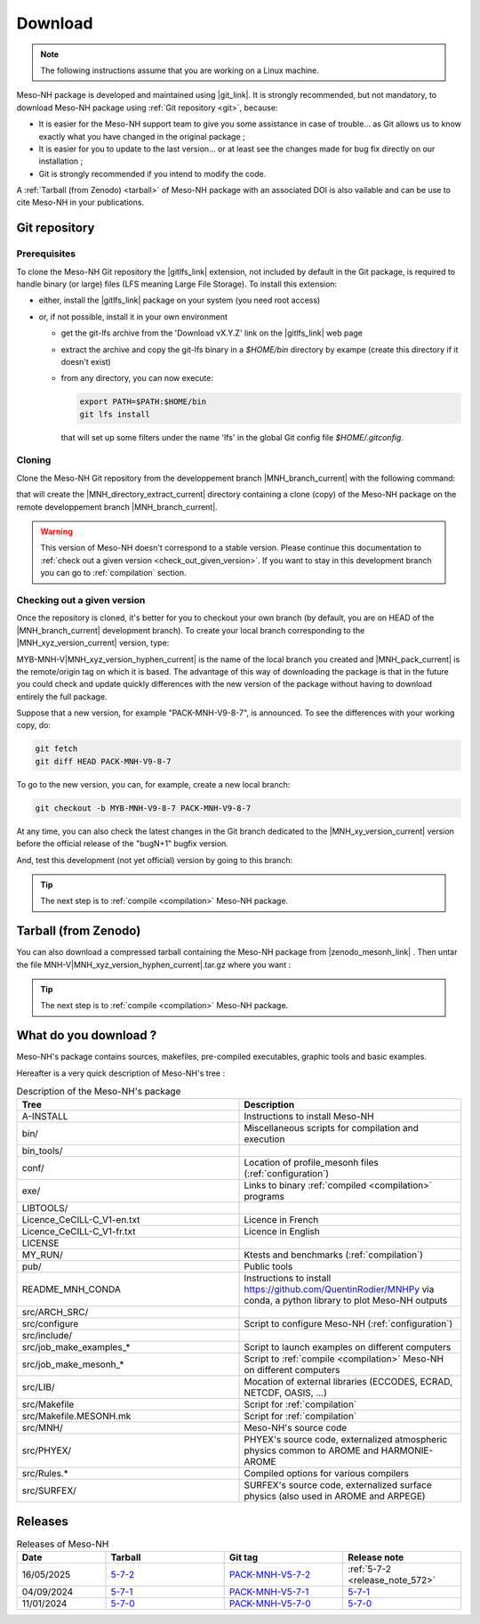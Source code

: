 .. _download:

Download
=============================================================================

.. note::

    The following instructions assume that you are working on a Linux machine.

Meso-NH package is developed and maintained using |git_link|.
It is strongly recommended, but not mandatory, to download Meso-NH package using :ref:`Git repository <git>`, because:

* It is easier for the Meso-NH support team to give you some assistance in case of trouble... as Git allows us to know exactly what you have changed in the original package ;

* It is easier for you to update to the last version...  or at least see the changes made for bug fix directly on our installation ;

* Git is strongly recommended if you intend to modify the code.

A :ref:`Tarball (from Zenodo) <tarball>` of Meso-NH package with an associated DOI is also vailable and can be use to cite Meso-NH in your publications.

.. |git_link| raw:: html

   <a href="https://git-scm.com/" target="_blank">Git</a>

.. _git:

Git repository
-----------------------------------------------------------------------------

Prerequisites
*****************************************************************************

To clone the Meso-NH Git repository the |gitlfs_link| extension, not included by default in the Git package, is required to handle binary (or large) files (LFS meaning Large File Storage). To install this extension:

* either, install the |gitlfs_link| package on your system (you need root access)

* or, if not possible, install it in your own environment

  * get the git-lfs archive from the 'Download vX.Y.Z' link on the |gitlfs_link| web page

  * extract the archive and copy the git-lfs binary in a `$HOME/bin` directory by exampe (create this directory if it doesn't exist)

  * from any directory, you can now execute:

    .. code-block:: bash

       export PATH=$PATH:$HOME/bin
       git lfs install

    that will set up some filters under the name 'lfs' in the global Git config file `$HOME/.gitconfig`.

.. |gitlfs_link| raw:: html

   <a href="https://git-lfs.github.com/" target="_blank">Git LFS</a>

Cloning
*****************************************************************************

Clone the Meso-NH Git repository from the developpement branch |MNH_branch_current| with the following command:

.. code-block:: bash
   :substitutions:

   git clone https://src.koda.cnrs.fr/mesonh/mesonh-code.git -b |MNH_branch_current| |MNH_directory_extract_current|

that will create the |MNH_directory_extract_current| directory containing a clone (copy) of the Meso-NH package on the remote developpement branch |MNH_branch_current|.

.. warning::

   This version of Meso-NH doesn't correspond to a stable version. Please continue this documentation to :ref:`check out a given version <check_out_given_version>`. If you want to stay in this development branch you can go to :ref:`compilation` section.

.. _check_out_given_version:

Checking out a given version
*****************************************************************************

Once the repository is cloned, it's better for you to checkout your own branch (by default, you are on HEAD of the |MNH_branch_current| development branch). To create your local branch corresponding to the |MNH_xyz_version_current| version, type:

.. code-block:: bash
   :substitutions:

   cd |MNH_directory_extract_current|
   git checkout -b MYB-MNH-V|MNH_xyz_version_hyphen_current| |MNH_pack_current|

MYB-MNH-V\ |MNH_xyz_version_hyphen_current| is the name of the local branch you created and |MNH_pack_current| is the remote/origin tag on which it is based. The advantage of this way of downloading the package is that in the future you could check and update quickly differences with the new version of the package without having to download entirely the full package.

Suppose that a new version, for example "PACK-MNH-V9-8-7", is announced. To see the differences
with your working copy, do:

.. code-block:: bash

   git fetch
   git diff HEAD PACK-MNH-V9-8-7

To go to the new version, you can, for example, create a new local branch:

.. code-block:: bash

   git checkout -b MYB-MNH-V9-8-7 PACK-MNH-V9-8-7

At any time, you can also check the latest changes in the Git branch dedicated to the |MNH_xy_version_current|
version before the official release of the "bugN+1" bugfix version.

.. code-block:: bash
   :substitutions:

   git fetch
   git diff HEAD |MNH_branch_current|

And, test this development (not yet official) version by going to this branch:

.. code-block:: bash
   :substitutions:

   git checkout --track origin/|MNH_branch_current|

.. tip::

   The next step is to :ref:`compile <compilation>` Meso-NH package.

.. _tarball:

Tarball (from Zenodo)
-----------------------------------------------------------------------------

You can also download a compressed tarball containing the Meso-NH package from |zenodo_mesonh_link| .
Then untar the file MNH-V\ |MNH_xyz_version_hyphen_current|.tar.gz where you want :

.. code-block:: bash
   :substitutions:

   tar xvfz MNH-V\ |MNH_xyz_version_hyphen_current|.tar.gz

.. tip::

   The next step is to :ref:`compile <compilation>` Meso-NH package.

.. |zenodo_mesonh_link| raw:: html

   <a href="https://doi.org/10.5281/zenodo.15095130" target="_blank">Meso-NH on Zenodo website</a>

What do you download ?
-----------------------------------------------------------------------------

Meso-NH's package contains sources, makefiles, pre-compiled executables, graphic tools and basic examples.

Hereafter is a very quick description of Meso-NH's tree :

.. csv-table:: Description of the Meso-NH's package
   :header: "Tree", "Description"
   :widths: 30, 30

   "A-INSTALL", "Instructions to install Meso-NH"
   "bin/", "Miscellaneous scripts for compilation and execution"
   "bin_tools/", ""
   "conf/", "Location of profile_mesonh files (:ref:`configuration`)"
   "exe/", "Links to binary :ref:`compiled <compilation>` programs"
   "LIBTOOLS/", ""
   "Licence_CeCILL-C_V1-en.txt", "Licence in French"
   "Licence_CeCILL-C_V1-fr.txt", "Licence in English"
   "LICENSE", ""
   "MY_RUN/", "Ktests and benchmarks (:ref:`compilation`)"
   "pub/", "Public tools"
   "README_MNH_CONDA", "Instructions to install https://github.com/QuentinRodier/MNHPy via conda, a python library to plot Meso-NH outputs"
   "src/ARCH_SRC/", ""
   "src/configure", "Script to configure Meso-NH (:ref:`configuration`)"
   "src/include/", ""
   "src/job_make_examples_*", "Script to launch examples on different computers"
   "src/job_make_mesonh_*", "Script to :ref:`compile <compilation>` Meso-NH on different computers"
   "src/LIB/", "Mocation of external libraries (ECCODES, ECRAD, NETCDF, OASIS, ...)"
   "src/Makefile", "Script for :ref:`compilation`"
   "src/Makefile.MESONH.mk", "Script for :ref:`compilation`"
   "src/MNH/", "Meso-NH's source code"
   "src/PHYEX/", "PHYEX's source code, externalized atmospheric physics common to AROME and HARMONIE-AROME"
   "src/Rules.*", "Compiled options for various compilers"
   "src/SURFEX/", "SURFEX's source code, externalized surface physics (also used in AROME and ARPEGE)"

Releases
------------------------------------------------------------------------

.. csv-table:: Releases of Meso-NH
   :header: "Date", "Tarball", "Git tag", "Release note"
   :widths: 30, 40, 40, 40
   
   "16/05/2025", "`5-7-2 <https://zenodo.org/records/15698760/files/MNH-V5-7-2.tar.gz?download=1>`_", "`PACK-MNH-V5-7-2 <https://src.koda.cnrs.fr/mesonh/mesonh-code/-/tags/PACK-MNH-V5-7-2>`_", ":ref:`5-7-2 <release_note_572>`"
   "04/09/2024", "`5-7-1 <https://zenodo.org/records/15095131/files/MNH-V5-7-1.tar.gz?download=1>`_", "`PACK-MNH-V5-7-1 <https://src.koda.cnrs.fr/mesonh/mesonh-code/-/tags/PACK-MNH-V5-7-1>`_", "`5-7-1 <http://mesonh.aero.obs-mip.fr/mesonh57/Download?action=AttachFile&do=view&target=WHY_BUGFIX_571.pdf>`_"
   "11/01/2024", "`5-7-0 <http://mesonh.aero.obs-mip.fr/mesonh/dir_open/dir_MESONH/MNH-V5-7-0.tar.gz>`_", "`PACK-MNH-V5-7-0 <https://src.koda.cnrs.fr/mesonh/mesonh-code/-/tags/PACK-MNH-V5-7-0>`_", "`5-7-0 <http://mesonh.aero.obs-mip.fr/mesonh57/Download?action=AttachFile&do=view&target=update_from_masdev56_to_570.pdf>`_"

